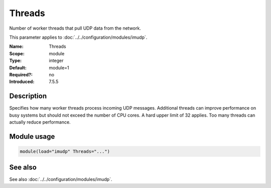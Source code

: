 .. _param-imudp-threads:
.. _imudp.parameter.module.threads:

Threads
=======

.. index::
   single: imudp; Threads
   single: Threads

.. summary-start

Number of worker threads that pull UDP data from the network.

.. summary-end

This parameter applies to :doc:`../../configuration/modules/imudp`.

:Name: Threads
:Scope: module
:Type: integer
:Default: module=1
:Required?: no
:Introduced: 7.5.5

Description
-----------
Specifies how many worker threads process incoming UDP messages. Additional
threads can improve performance on busy systems but should not exceed the number
of CPU cores. A hard upper limit of 32 applies. Too many threads can actually
reduce performance.

Module usage
------------
.. _param-imudp-module-threads:
.. _imudp.parameter.module.threads-usage:
.. code-block:: rsyslog

   module(load="imudp" Threads="...")

See also
--------
See also :doc:`../../configuration/modules/imudp`.

